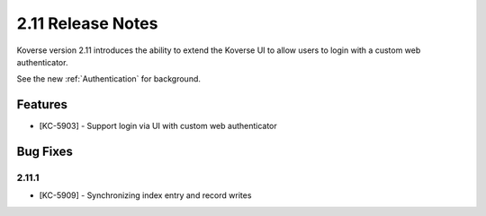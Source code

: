 .. _Version211ReleaseNotes:

2.11 Release Notes
==================

Koverse version 2.11 introduces the ability to extend the Koverse UI to allow users to login with a custom web authenticator.

See the new :ref:`Authentication` for background.

Features
------------

- [KC-5903] - Support login via UI with custom web authenticator


Bug Fixes
---------

2.11.1
^^^^^^

- [KC-5909] - Synchronizing index entry and record writes
